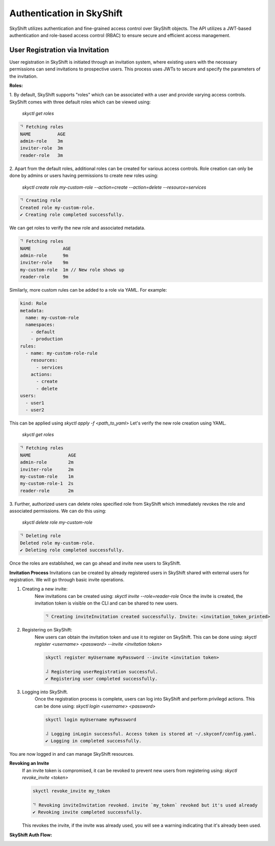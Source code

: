 Authentication in SkyShift
============================================

SkyShift utilizes authentication and fine-grained access control over
SkyShift objects. The API utilizes a JWT-based authentication and
role-based access control (RBAC) to ensure secure and efficient access management.

User Registration via Invitation
--------------------------------

User registration in SkyShift is initiated through an invitation system,
where existing users with the necessary permissions can send invitations to
prospective users. This process uses JWTs to secure and specify the parameters
of the invitation.

**Roles:**

1. By default, SkyShift supports "roles" which can be associated with a user
and provide varying access controls. SkyShift comes with three default roles
which can be viewed using:
    `skyctl get roles`

.. code-block:: shell

    ⠙ Fetching roles
    NAME          AGE
    admin-role    3m
    inviter-role  3m
    reader-role   3m

2. Apart from the default roles, additional roles can be created for various
access controls. Role creation can only be done by admins or users having
permissions to create new roles using:
    `skyctl create role my-custom-role --action=create --action=delete --resource=services`

.. code-block:: shell

    ⠙ Creating role
    Created role my-custom-role.
    ✔ Creating role completed successfully.

We can get roles to verify the new role and associated metadata.

.. code-block:: shell

    ⠙ Fetching roles
    NAME            AGE
    admin-role      9m
    inviter-role    9m
    my-custom-role  1m // New role shows up
    reader-role     9m

Similarly, more custom rules can be added to a role via YAML. For example:

.. code-block:: shell

    kind: Role
    metadata:
      name: my-custom-role
      namespaces:
        - default
        - production
    rules:
      - name: my-custom-role-rule
        resources:
          - services
        actions:
          - create
          - delete
    users:
      - user1
      - user2

This can be applied using `skyctl apply -f <path_to_yaml>`
Let's verify the new role creation using YAML.
    `skyctl get roles`

.. code-block:: shell

    ⠙ Fetching roles
    NAME              AGE
    admin-role        2m
    inviter-role      2m
    my-custom-role    1m
    my-custom-role-1  2s
    reader-role       2m


3. Further, authorized users can delete roles specified role from SkyShift which immediately revokes
the role and associated permissions. We can do this using:
    `skyctl delete role my-custom-role`

.. code-block:: shell

    ⠙ Deleting role
    Deleted role my-custom-role.
    ✔ Deleting role completed successfully.

Once the roles are established, we can go ahead and invite new users to SkyShift.

**Invitation Process**
Invitations can be created by already registered users in SkyShift shared with external users for
registration. We will go through basic invite operations.

1. Creating a new invite:
    New invitations can be created using: `skyctl invite --role=reader-role`
    Once the invite is created, the invitation token is visible on the CLI
    and can be shared to new users.

    .. code-block:: shell

        ⠙ Creating inviteInvitation created successfully. Invite: <invitation_token_printed>

2. Registering on SkyShift:
    New users can obtain the invitation token and use it to register on SkyShift.
    This can be done using: `skyctl register <username> <password> --invite <invitation token>`

    .. code-block:: shell

        skyctl register myUsername myPassword --invite <invitation token>

        ⠼ Registering userRegistration successful.
        ✔ Registering user completed successfully.

3. Logging into SkyShift.
    Once the registration process is complete, users can log into SkyShift and perform
    privilegd actions. This can be done using: `skyctl login <username> <password>`

    .. code-block:: shell

        skyctl login myUsername myPassword

        ⠼ Logging inLogin successful. Access token is stored at ~/.skyconf/config.yaml.
        ✔ Logging in completed successfully.

You are now logged in and can manage SkyShift resources.

**Revoking an Invite**
    If an invite token is compromised, it can be revoked to prevent new users from registering using:
    `skyctl revoke_invite <token>`

    .. code-block:: shell

        skyctl revoke_invite my_token

        ⠙ Revoking inviteInvitation revoked. invite `my_token` revoked but it's used already
        ✔ Revoking invite completed successfully.

    This revokes the invite, if the invite was already used, you will see a warning indicating that
    it's already been used.

**SkyShift Auth Flow:**

.. image:: ../_static/skyshift-auth.svg
   :width: 100%
   :align: center
   :alt: SkyShift Authentication

